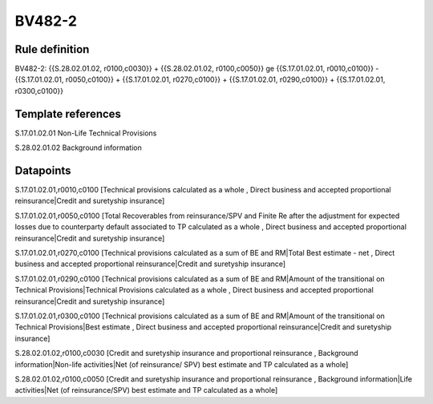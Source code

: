=======
BV482-2
=======

Rule definition
---------------

BV482-2: {{S.28.02.01.02, r0100,c0030}} + {{S.28.02.01.02, r0100,c0050}} ge {{S.17.01.02.01, r0010,c0100}} - {{S.17.01.02.01, r0050,c0100}} + {{S.17.01.02.01, r0270,c0100}} + {{S.17.01.02.01, r0290,c0100}} + {{S.17.01.02.01, r0300,c0100}}


Template references
-------------------

S.17.01.02.01 Non-Life Technical Provisions

S.28.02.01.02 Background information


Datapoints
----------

S.17.01.02.01,r0010,c0100 [Technical provisions calculated as a whole , Direct business and accepted proportional reinsurance|Credit and suretyship insurance]

S.17.01.02.01,r0050,c0100 [Total Recoverables from reinsurance/SPV and Finite Re after the adjustment for expected losses due to counterparty default associated to TP calculated as a whole , Direct business and accepted proportional reinsurance|Credit and suretyship insurance]

S.17.01.02.01,r0270,c0100 [Technical provisions calculated as a sum of BE and RM|Total Best estimate - net , Direct business and accepted proportional reinsurance|Credit and suretyship insurance]

S.17.01.02.01,r0290,c0100 [Technical provisions calculated as a sum of BE and RM|Amount of the transitional on Technical Provisions|Technical Provisions calculated as a whole , Direct business and accepted proportional reinsurance|Credit and suretyship insurance]

S.17.01.02.01,r0300,c0100 [Technical provisions calculated as a sum of BE and RM|Amount of the transitional on Technical Provisions|Best estimate , Direct business and accepted proportional reinsurance|Credit and suretyship insurance]

S.28.02.01.02,r0100,c0030 [Credit and suretyship insurance and proportional reinsurance , Background information|Non-life activities|Net (of reinsurance/ SPV) best estimate and TP calculated as a whole]

S.28.02.01.02,r0100,c0050 [Credit and suretyship insurance and proportional reinsurance , Background information|Life activities|Net (of reinsurance/SPV) best estimate and TP calculated as a whole]




